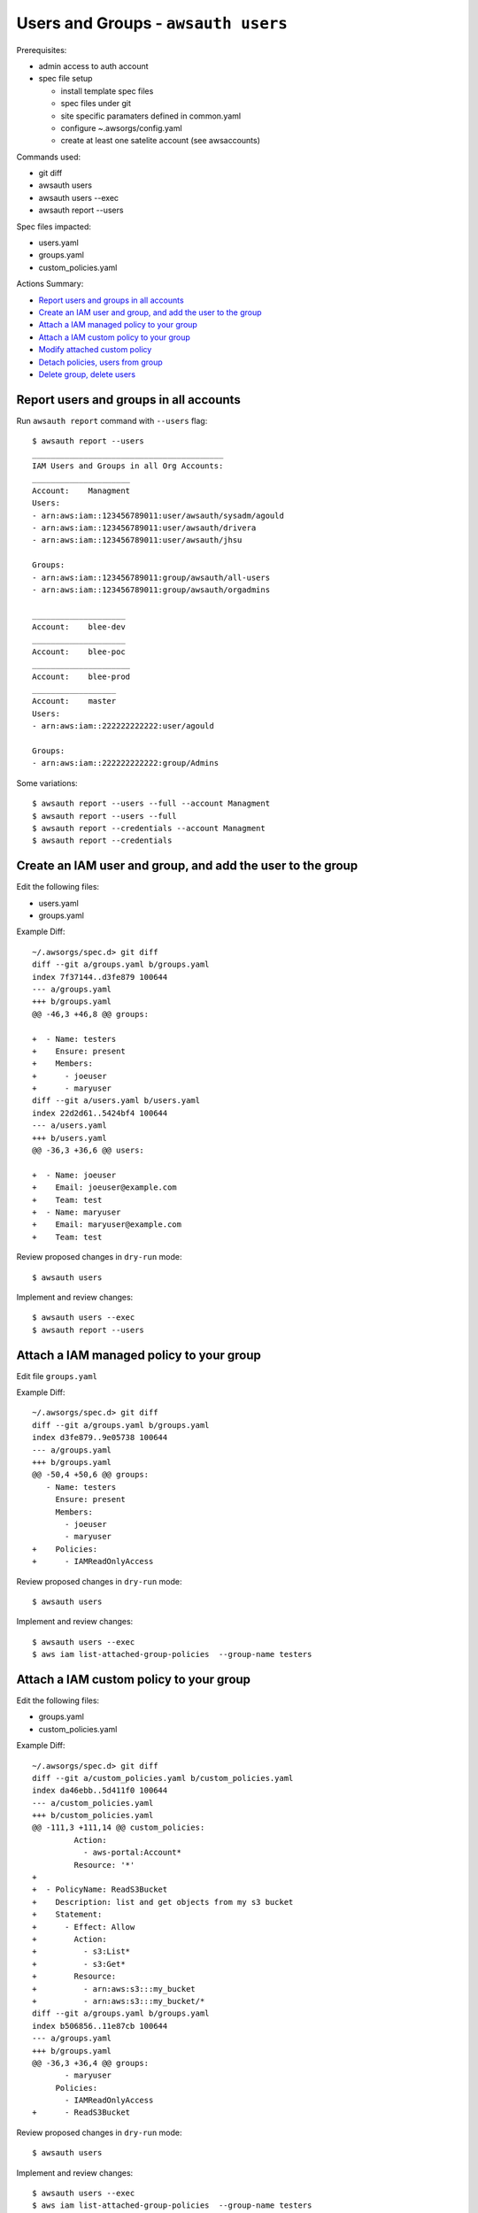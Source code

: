 Users and Groups - ``awsauth users``
=====================================

Prerequisites:

- admin access to auth account
- spec file setup

  - install template spec files
  - spec files under git
  - site specific paramaters defined in common.yaml
  - configure ~.awsorgs/config.yaml
  - create at least one satelite account (see awsaccounts)


Commands used:

- git diff
- awsauth users
- awsauth users --exec
- awsauth report --users


Spec files impacted:

- users.yaml
- groups.yaml
- custom_policies.yaml


Actions Summary:

- `Report users and groups in all accounts`_
- `Create an IAM user and group, and add the user to the group`_
- `Attach a IAM managed policy to your group`_
- `Attach a IAM custom policy to your group`_
- `Modify attached custom policy`_
- `Detach policies, users from group`_
- `Delete group, delete users`_



Report users and groups in all accounts
***************************************

Run ``awsauth report`` command with ``--users`` flag::

  $ awsauth report --users 
  _________________________________________
  IAM Users and Groups in all Org Accounts:
  _____________________
  Account:    Managment
  Users:
  - arn:aws:iam::123456789011:user/awsauth/sysadm/agould
  - arn:aws:iam::123456789011:user/awsauth/drivera
  - arn:aws:iam::123456789011:user/awsauth/jhsu
  
  Groups:
  - arn:aws:iam::123456789011:group/awsauth/all-users
  - arn:aws:iam::123456789011:group/awsauth/orgadmins
  
  ____________________
  Account:    blee-dev
  ____________________
  Account:    blee-poc
  _____________________
  Account:    blee-prod
  __________________
  Account:    master
  Users:
  - arn:aws:iam::222222222222:user/agould
  
  Groups:
  - arn:aws:iam::222222222222:group/Admins


Some variations::

  $ awsauth report --users --full --account Managment
  $ awsauth report --users --full
  $ awsauth report --credentials --account Managment
  $ awsauth report --credentials



Create an IAM user and group, and add the user to the group
***********************************************************

Edit the following files:

- users.yaml 
- groups.yaml 

Example Diff::

  ~/.awsorgs/spec.d> git diff
  diff --git a/groups.yaml b/groups.yaml
  index 7f37144..d3fe879 100644
  --- a/groups.yaml
  +++ b/groups.yaml
  @@ -46,3 +46,8 @@ groups:

  +  - Name: testers
  +    Ensure: present
  +    Members:
  +      - joeuser
  +      - maryuser
  diff --git a/users.yaml b/users.yaml
  index 22d2d61..5424bf4 100644
  --- a/users.yaml
  +++ b/users.yaml
  @@ -36,3 +36,6 @@ users:

  +  - Name: joeuser
  +    Email: joeuser@example.com
  +    Team: test
  +  - Name: maryuser
  +    Email: maryuser@example.com
  +    Team: test

Review proposed changes in ``dry-run`` mode::

  $ awsauth users

Implement and review changes::  

  $ awsauth users --exec
  $ awsauth report --users


Attach a IAM managed policy to your group
*****************************************

Edit file ``groups.yaml``

Example Diff::

  ~/.awsorgs/spec.d> git diff
  diff --git a/groups.yaml b/groups.yaml
  index d3fe879..9e05738 100644
  --- a/groups.yaml
  +++ b/groups.yaml
  @@ -50,4 +50,6 @@ groups:
     - Name: testers
       Ensure: present
       Members:
         - joeuser
         - maryuser
  +    Policies:
  +      - IAMReadOnlyAccess

Review proposed changes in ``dry-run`` mode::

  $ awsauth users

Implement and review changes::  

  $ awsauth users --exec
  $ aws iam list-attached-group-policies  --group-name testers


Attach a IAM custom policy to your group
****************************************

Edit the following files:

- groups.yaml 
- custom_policies.yaml 

Example Diff::

  ~/.awsorgs/spec.d> git diff
  diff --git a/custom_policies.yaml b/custom_policies.yaml
  index da46ebb..5d411f0 100644
  --- a/custom_policies.yaml
  +++ b/custom_policies.yaml
  @@ -111,3 +111,14 @@ custom_policies:
           Action:
             - aws-portal:Account*
           Resource: '*'
  +
  +  - PolicyName: ReadS3Bucket
  +    Description: list and get objects from my s3 bucket
  +    Statement:
  +      - Effect: Allow
  +        Action:
  +          - s3:List*
  +          - s3:Get*
  +        Resource:
  +          - arn:aws:s3:::my_bucket
  +          - arn:aws:s3:::my_bucket/*
  diff --git a/groups.yaml b/groups.yaml
  index b506856..11e87cb 100644
  --- a/groups.yaml
  +++ b/groups.yaml
  @@ -36,3 +36,4 @@ groups:
         - maryuser
       Policies:
         - IAMReadOnlyAccess
  +      - ReadS3Bucket


Review proposed changes in ``dry-run`` mode::

  $ awsauth users

Implement and review changes::  

  $ awsauth users --exec
  $ aws iam list-attached-group-policies  --group-name testers
  $ aws iam get-policy --policy-arn <your_policy_arn>


.. _modify_custom_policy:

Modify attached custom policy
*****************************

Edit file ``custom_policies.yaml``

Example Diff::

  ~/.awsorgs/spec.d> git diff
  diff --git a/custom_policies.yaml b/custom_policies.yaml
  index d6f29d7..7f5748a 100644
  --- a/custom_policies.yaml
  +++ b/custom_policies.yaml
  @@ -131,6 +131,8 @@ custom_policies:
           Resource:
             - arn:aws:s3:::my_bucket
             - arn:aws:s3:::my_bucket/*
  +          - arn:aws:s3:::my_other_bucket
  +          - arn:aws:s3:::my_other_bucket/*


Review proposed changes in ``dry-run`` mode::

  $ awsauth users

Implement and review changes::  

  $ awsauth users --exec
  $ aws iam list-attached-group-policies  --group-name testers
  $ aws iam get-policy --policy-arn <your_policy_arn>
  $ aws iam get-policy-version --policy-arn <your_policy_arn> --version-id <version_id>


Detach policies, users from group
*********************************

Edit the following files:

- groups.yaml 

Example Diff::

  (python3.6) ashely@horus:~/.awsorgs/spec.d> git diff
  diff --git a/groups.yaml b/groups.yaml
  index 9e05738..565b1ab 100644
  --- a/groups.yaml
  +++ b/groups.yaml
  @@ -49,7 +49,4 @@ groups:
     - Name: testers
       Ensure: present
       Members:
  -      - joeuser
  -      - maryuser
       Policies:
  -      - IAMReadOnlyAccess
  -      - ReadS3Bucket


Review proposed changes in ``dry-run`` mode::

  $ awsauth users

Implement and review changes::  

  $ awsauth users --exec
  $ awsauth report --users
  $ aws iam list-attached-group-policies  --group-name testers
  $ aws iam get-policy --policy-arn <your_policy_arn>


Delete group, delete users
**************************

Files to edit:

- users.yaml
- groups.yaml

To delete IAM entities we must set attribute ``Ensure: absent`` to associated spec.

Example diff::

  (python3.6) ashely@horus:~/.awsorgs/spec.d> git diff
  diff --git a/groups.yaml b/groups.yaml
  index 9e05738..4eda72b 100644
  --- a/groups.yaml
  +++ b/groups.yaml
  @@ -47,9 +47,6 @@ groups:

     - Name: testers
  -    Ensure: present
  +    Ensure: absent
       Members:
       Policies:
  diff --git a/users.yaml b/users.yaml
  index 5424bf4..3e8b87d 100644
  --- a/users.yaml
  +++ b/users.yaml
  @@ -37,5 +37,6 @@ users:
     - Name: joeuser
  +    Ensure: absent
       Email: joeuser@example.com
       Team: test
     - Name: maryuser
  +    Ensure: absent
       Email: maryuser@example.com
       Team: test


Review proposed changes in ``dry-run`` mode::

  $ awsauth users

Implement and review changes::  

  $ awsauth users --exec
  $ awsauth report --users
